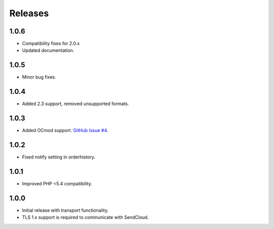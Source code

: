 ********
Releases
********

1.0.6
=====

* Compatibility fixes for 2.0.x
* Updated documentation.

1.0.5
=====

* Minor bug fixes.

1.0.4
=====

* Added 2.3 support, removed unsupported formats.

1.0.3
=====

* Added OCmod support. `GitHub Issue #4 <https://github.com/SendCloud/SendCloud-OpenCart/pull/3>`_.

1.0.2
=====

* Fixed notify setting in orderhistory.

1.0.1
=====

* Improved PHP <5.4 compatibility. 

1.0.0
=====

* Initial release with transport functionality.
* TLS 1.x support is required to communicate with SendCloud.